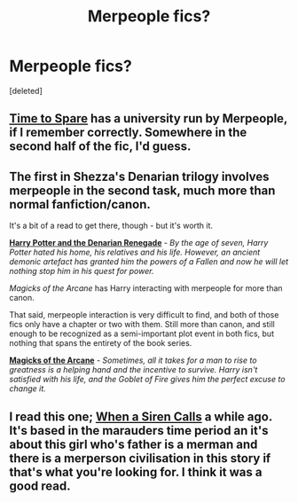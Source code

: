 #+TITLE: Merpeople fics?

* Merpeople fics?
:PROPERTIES:
:Score: 6
:DateUnix: 1421776373.0
:DateShort: 2015-Jan-20
:FlairText: Request
:END:
[deleted]


** [[https://www.fanfiction.net/s/2538955/1/Time-to-Spare][Time to Spare]] has a university run by Merpeople, if I remember correctly. Somewhere in the second half of the fic, I'd guess.
:PROPERTIES:
:Author: ThisIsForYouSir
:Score: 2
:DateUnix: 1421786193.0
:DateShort: 2015-Jan-21
:END:


** The first in Shezza's Denarian trilogy involves merpeople in the second task, much more than normal fanfiction/canon.

It's a bit of a read to get there, though - but it's worth it.

[[https://www.fanfiction.net/s/3473224/1/The-Denarian-Renegade][*Harry Potter and the Denarian Renegade*]] - /By the age of seven, Harry Potter hated his home, his relatives and his life. However, an ancient demonic artefact has granted him the powers of a Fallen and now he will let nothing stop him in his quest for power./

 

/Magicks of the Arcane/ has Harry interacting with merpeople for more than canon.

That said, merpeople interaction is very difficult to find, and both of those fics only have a chapter or two with them. Still more than canon, and still enough to be recognized as a semi-important plot event in both fics, but nothing that spans the entirety of the book series.

[[https://www.fanfiction.net/s/8303194/9/Magics-of-the-Arcane][*Magicks of the Arcane*]] - /Sometimes, all it takes for a man to rise to greatness is a helping hand and the incentive to survive. Harry isn't satisfied with his life, and the Goblet of Fire gives him the perfect excuse to change it./
:PROPERTIES:
:Author: tusing
:Score: 1
:DateUnix: 1421782635.0
:DateShort: 2015-Jan-20
:END:


** I read this one; [[http://www.harrypotterfanfiction.com/viewstory.php?psid=327648][When a Siren Calls]] a while ago. It's based in the marauders time period an it's about this girl who's father is a merman and there is a merperson civilisation in this story if that's what you're looking for. I think it was a good read.
:PROPERTIES:
:Author: Kadinz
:Score: 1
:DateUnix: 1423821045.0
:DateShort: 2015-Feb-13
:END:
